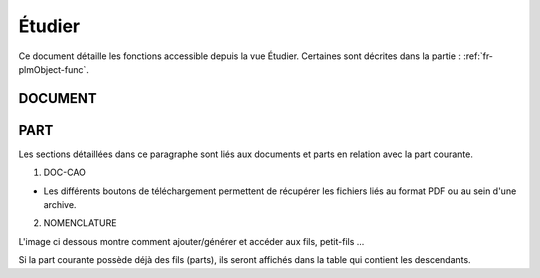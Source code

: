 =======
Étudier
=======

Ce document détaille les fonctions accessible depuis la vue Étudier. Certaines sont décrites dans la partie : :ref:`fr-plmObject-func`.


DOCUMENT
========

.. raw:: html
   :file: html/study_doc.html


PART
====

Les sections détaillées dans ce paragraphe sont liés aux documents et parts en
relation avec la part courante.

1. DOC-CAO

* Les différents boutons de téléchargement permettent de récupérer les fichiers liés au format PDF ou au sein d'une archive.

.. raw:: html
   :file: html/study_part.html


2. NOMENCLATURE

L'image ci dessous montre comment ajouter/générer et accéder aux fils, petit-fils ...

Si la part courante possède déjà des fils (parts), ils seront affichés dans
la table qui contient les descendants.

.. raw:: html
   :file: html/study_part_child.html
